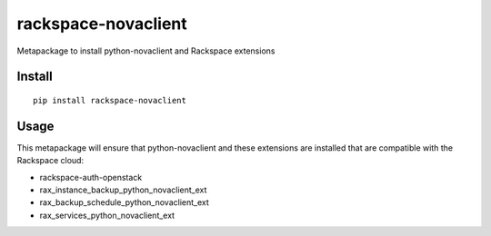 ====================
rackspace-novaclient
====================


Metapackage to install python-novaclient and Rackspace extensions


Install
=======

::

  pip install rackspace-novaclient


Usage
=====

This metapackage will ensure that python-novaclient and these extensions
are installed that are compatible with the Rackspace cloud:

- rackspace-auth-openstack
- rax_instance_backup_python_novaclient_ext
- rax_backup_schedule_python_novaclient_ext
- rax_services_python_novaclient_ext
